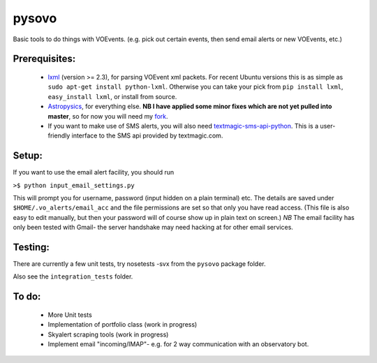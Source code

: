 ========
pysovo
========

Basic tools to do things with VOEvents. 
(e.g. pick out certain events, then send email alerts or new VOEvents, etc.)

---------------
Prerequisites:
---------------

 - `lxml <http://lxml.de/>`_ (version >= 2.3), for parsing VOEvent xml packets.  For recent Ubuntu versions this is as simple as ``sudo apt-get install python-lxml``. Otherwise you can take your pick from ``pip install lxml``, ``easy_install lxml``, or install from source.
 - `Astropysics <http://packages.python.org/Astropysics/>`_, for everything else. **NB I have applied some minor fixes which are not yet pulled into master**, 
   so for now you will need my `fork <https://github.com/timstaley/astropysics/tree/pysovo-compatible-2012-10-12>`_.
 - If you want to make use of SMS alerts, you will also need `textmagic-sms-api-python <http://code.google.com/p/textmagic-sms-api-python/>`_.
   This is a user-friendly interface to the SMS api provided by textmagic.com.

------------------
Setup:
------------------

If you want to use the email alert facility, you should run

``>$ python input_email_settings.py``

This will prompt you for username, password (input hidden on a plain terminal) etc. 
The details are saved under ``$HOME/.vo_alerts/email_acc``
and the file permissions are set so that only you have read access. 
(This file is also easy to edit manually, 
but then your password will of course show up in plain text on screen.)
*NB* The email facility has only been tested with Gmail- 
the server handshake may need hacking at for other email services.

------------------------------------------------------------------------------------
Testing:
------------------------------------------------------------------------------------
There are currently a few unit tests, try 
nosetests -svx from the ``pysovo`` package folder.

Also see the ``integration_tests`` folder.

-------------------------------------------------------------------------------------
To do:
-------------------------------------------------------------------------------------

 * More Unit tests
 * Implementation of portfolio class (work in progress)
 * Skyalert scraping tools (work in progress)
 * Implement email "incoming/IMAP"- e.g. for 2 way communication with an observatory bot.

 

